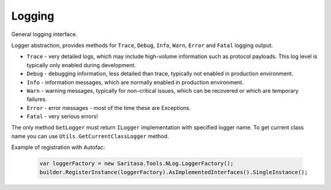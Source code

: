 #######
Logging
#######

General logging interface.

.. class:: ILogger

    Logger abstraction, provides methods for ``Trace``, ``Debug``, ``Info``, ``Warn``, ``Error`` and ``Fatal`` logging output.

    * ``Trace`` - very detailed logs, which may include high-volume information such as protocol payloads. This log level is typically only enabled during development.
    * ``Debug`` - debugging information, less detailed than trace, typically not enabled in production environment.
    * ``Info`` - information messages, which are normally enabled in production environment.
    * ``Warn`` - warning messages, typically for non-critical issues, which can be recovered or which are temporary failures.
    * ``Error`` - error messages - most of the time these are Exceptions.
    * ``Fatal`` - very serious errors!

.. class:: ILoggerFactory

    The only method ``GetLogger`` must return ``ILogger`` implementation with specified logger name. To get current class name you can use ``Utils.GetCurrentClassLogger`` method.

Example of registration with Autofac:

    .. code-block:: c#

            var loggerFactory = new Saritasa.Tools.NLog.LoggerFactory();
            builder.RegisterInstance(loggerFactory).AsImplementedInterfaces().SingleInstance();

